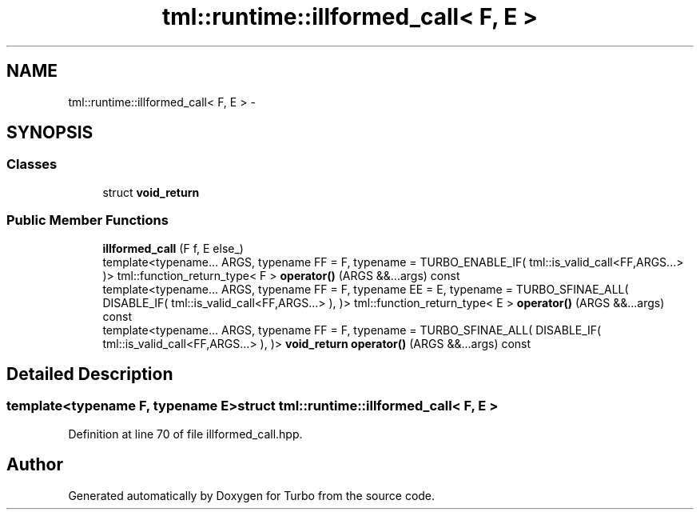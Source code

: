 .TH "tml::runtime::illformed_call< F, E >" 3 "Fri Aug 22 2014" "Turbo" \" -*- nroff -*-
.ad l
.nh
.SH NAME
tml::runtime::illformed_call< F, E > \- 
.SH SYNOPSIS
.br
.PP
.SS "Classes"

.in +1c
.ti -1c
.RI "struct \fBvoid_return\fP"
.br
.in -1c
.SS "Public Member Functions"

.in +1c
.ti -1c
.RI "\fBillformed_call\fP (F f, E else_)"
.br
.ti -1c
.RI "template<typename\&.\&.\&. ARGS, typename FF  = F, typename  = TURBO_ENABLE_IF( tml::is_valid_call<FF,ARGS\&.\&.\&.> )> tml::function_return_type< F > \fBoperator()\fP (ARGS &&\&.\&.\&.args) const "
.br
.ti -1c
.RI "template<typename\&.\&.\&. ARGS, typename FF  = F, typename EE  = E, typename  = TURBO_SFINAE_ALL( DISABLE_IF( tml::is_valid_call<FF,ARGS\&.\&.\&.> ),                                                )> tml::function_return_type< E > \fBoperator()\fP (ARGS &&\&.\&.\&.args) const "
.br
.ti -1c
.RI "template<typename\&.\&.\&. ARGS, typename FF  = F, typename  = TURBO_SFINAE_ALL( DISABLE_IF( tml::is_valid_call<FF,ARGS\&.\&.\&.> ),                                                                                     )> \fBvoid_return\fP \fBoperator()\fP (ARGS &&\&.\&.\&.args) const "
.br
.in -1c
.SH "Detailed Description"
.PP 

.SS "template<typename F, typename E>struct tml::runtime::illformed_call< F, E >"

.PP
Definition at line 70 of file illformed_call\&.hpp\&.

.SH "Author"
.PP 
Generated automatically by Doxygen for Turbo from the source code\&.
